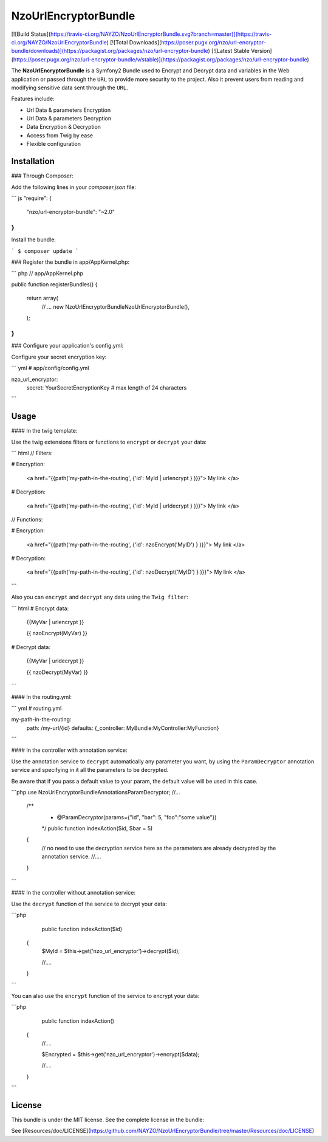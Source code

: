 NzoUrlEncryptorBundle
=====================

[![Build Status](https://travis-ci.org/NAYZO/NzoUrlEncryptorBundle.svg?branch=master)](https://travis-ci.org/NAYZO/NzoUrlEncryptorBundle)
[![Total Downloads](https://poser.pugx.org/nzo/url-encryptor-bundle/downloads)](https://packagist.org/packages/nzo/url-encryptor-bundle)
[![Latest Stable Version](https://poser.pugx.org/nzo/url-encryptor-bundle/v/stable)](https://packagist.org/packages/nzo/url-encryptor-bundle)

The **NzoUrlEncryptorBundle** is a Symfony2 Bundle used to Encrypt and Decrypt data and variables in the Web application or passed through the ``URL`` to provide more security to the project.
Also it prevent users from reading and modifying sensitive data sent through the ``URL``.


Features include:

- Url Data & parameters Encryption
- Url Data & parameters Decryption
- Data Encryption & Decryption
- Access from Twig by ease
- Flexible configuration


Installation
------------

### Through Composer:

Add the following lines in your `composer.json` file:

``` js
"require": {
    "nzo/url-encryptor-bundle": "~2.0"
}
```
Install the bundle:

```
$ composer update
```

### Register the bundle in app/AppKernel.php:

``` php
// app/AppKernel.php

public function registerBundles()
{
    return array(
        // ...
        new Nzo\UrlEncryptorBundle\NzoUrlEncryptorBundle(),
    );
}
```

### Configure your application's config.yml:

Configure your secret encryption key:

``` yml
# app/config/config.yml

nzo_url_encryptor:
    secret: YourSecretEncryptionKey      # max length of 24 characters
```

Usage
-----

#### In the twig template:
 
Use the twig extensions filters or functions to ``encrypt`` or ``decrypt`` your data:

``` html
// Filters:

# Encryption:

    <a href="{{path('my-path-in-the-routing', {'id': MyId | urlencrypt } )}}"> My link </a>

# Decryption:

    <a href="{{path('my-path-in-the-routing', {'id': MyId | urldecrypt } )}}"> My link </a>


// Functions:

# Encryption:

    <a href="{{path('my-path-in-the-routing', {'id': nzoEncrypt('MyID') } )}}"> My link </a>

# Decryption:

    <a href="{{path('my-path-in-the-routing', {'id': nzoDecrypt('MyID') } )}}"> My link </a>
```


Also you can ``encrypt`` and ``decrypt`` any data using the ``Twig filter``:

``` html
# Encrypt data:

    {{MyVar | urlencrypt }}

    {{ nzoEncrypt(MyVar) }}

# Decrypt data:

    {{MyVar | urldecrypt }}

    {{ nzoDecrypt(MyVar) }}
```

#### In the routing.yml:

``` yml
# routing.yml

my-path-in-the-routing:
    path: /my-url/{id}
    defaults: {_controller: MyBundle:MyController:MyFunction}

```

#### In the controller with annotation service:

Use the annotation service to ``decrypt`` automatically any parameter you want, by using the ``ParamDecryptor`` annotation service and specifying in it all the parameters to be decrypted.

Be aware that if you pass a default value to your param, the default value will be used in this case.

```php
use Nzo\UrlEncryptorBundle\Annotations\ParamDecryptor;
//...

    /**
     * @ParamDecryptor(params={"id", "bar": 5, "foo":"some value"})
     */
     public function indexAction($id, $bar = 5)
    {
        // no need to use the decryption service here as the parameters are already decrypted by the annotation service.
        //....

    }
```

#### In the controller without annotation service:

Use the ``decrypt`` function of the service to decrypt your data:

```php
     public function indexAction($id) 
    {
        $MyId = $this->get('nzo_url_encryptor')->decrypt($id);

        //....

    }
```

You can also use the ``encrypt`` function of the service to encrypt your data:

```php
     public function indexAction() 
    {   
        //....
        
        $Encrypted = $this->get('nzo_url_encryptor')->encrypt($data);

        //....
    }
```

License
-------

This bundle is under the MIT license. See the complete license in the bundle:

See [Resources/doc/LICENSE](https://github.com/NAYZO/NzoUrlEncryptorBundle/tree/master/Resources/doc/LICENSE)
